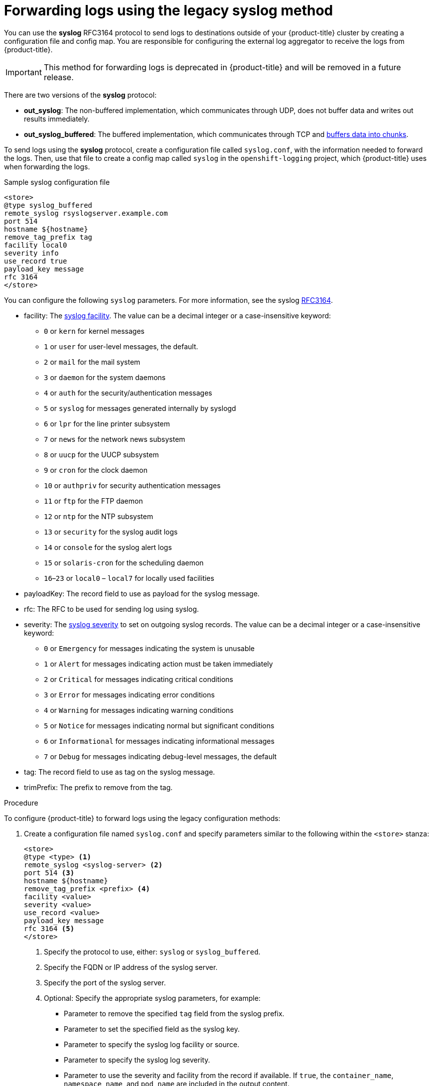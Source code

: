 // Module included in the following assemblies:
//
// * logging/cluster-logging-external.adoc

[id="cluster-logging-collector-legacy-syslog_{context}"]
= Forwarding logs using the legacy syslog method

You can use the *syslog* RFC3164 protocol to send logs to destinations outside of your {product-title} cluster by creating a configuration file and config map. You are responsible for configuring the external log aggregator to receive the logs from {product-title}.

[IMPORTANT]
====
This method for forwarding logs is deprecated in {product-title} and will be removed in a future release.
====

There are two versions of the *syslog* protocol:

* *out_syslog*: The non-buffered implementation, which communicates through UDP, does not buffer data and writes out results immediately.
* *out_syslog_buffered*: The buffered implementation, which communicates through TCP and link:https://docs.fluentd.org/buffer[buffers data into chunks].

To send logs using the *syslog* protocol, create a configuration file called `syslog.conf`, with the information needed to forward the logs. Then, use that file to create a config map called `syslog` in the `openshift-logging` project, which {product-title} uses when forwarding the logs.

.Sample syslog configuration file
[source,yaml]
----
<store>
@type syslog_buffered
remote_syslog rsyslogserver.example.com
port 514
hostname ${hostname}
remove_tag_prefix tag
facility local0
severity info
use_record true
payload_key message
rfc 3164
</store>
----

You can configure the following `syslog` parameters. For more information, see the syslog link:https://tools.ietf.org/html/rfc3164[RFC3164].

* facility: The link:https://tools.ietf.org/html/rfc3164#section-4.1.1[syslog facility]. The value can be a decimal integer or a case-insensitive keyword:
** `0` or `kern` for kernel messages
** `1` or `user` for user-level messages, the default.
** `2` or `mail` for the mail system
** `3` or `daemon` for the system daemons
** `4` or `auth` for the security/authentication messages
** `5` or `syslog` for messages generated internally by syslogd
** `6` or `lpr` for the line printer subsystem
** `7` or `news` for the network news subsystem
** `8` or `uucp` for the UUCP subsystem
** `9` or `cron` for the clock daemon
** `10` or `authpriv` for security authentication messages
** `11` or `ftp` for the FTP daemon
** `12` or `ntp` for the NTP subsystem
** `13` or `security` for the syslog audit logs
** `14` or `console` for the syslog alert logs
** `15` or `solaris-cron` for the scheduling daemon
** `16`–`23` or `local0` – `local7` for locally used facilities
* payloadKey: The record field to use as payload for the syslog message.
* rfc: The RFC to be used for sending log using syslog.
* severity: The link:https://tools.ietf.org/html/rfc3164#section-4.1.1[syslog severity] to set on outgoing syslog records. The value can be a decimal integer or a case-insensitive keyword:
** `0` or `Emergency` for messages indicating the system is unusable
** `1` or `Alert` for messages indicating action must be taken immediately
** `2` or `Critical` for messages indicating critical conditions
** `3` or `Error` for messages indicating error conditions
** `4` or `Warning` for messages indicating warning conditions
** `5` or `Notice` for messages indicating normal but significant conditions
** `6` or `Informational` for messages indicating informational messages
** `7` or `Debug` for messages indicating debug-level messages, the default
* tag: The record field to use as tag on the syslog message.
* trimPrefix: The prefix to remove from the tag.

.Procedure

To configure {product-title} to forward logs using the legacy configuration methods:

. Create a configuration file named `syslog.conf` and specify parameters similar to the following within the `<store>` stanza:
+
----
<store>
@type <type> <1>
remote_syslog <syslog-server> <2>
port 514 <3>
hostname ${hostname}
remove_tag_prefix <prefix> <4>
facility <value>
severity <value>
use_record <value>
payload_key message
rfc 3164 <5>
</store>
----
<1> Specify the protocol to use, either: `syslog` or `syslog_buffered`.
<2> Specify the FQDN or IP address of the syslog server.
<3> Specify the port of the syslog server.
<4> Optional: Specify the appropriate syslog parameters, for example:
** Parameter to  remove the specified `tag` field from the syslog prefix.
** Parameter to set the specified field as the syslog key.
** Parameter to specify the syslog log facility or source.
** Parameter to specify the syslog log severity.
** Parameter to use the severity and facility from the record if available. If `true`, the `container_name`, `namespace_name`, and `pod_name` are included in the output content.
** Parameter to specify the key to set the payload of the syslog message. Defaults to `message`.
<5> With the legacy syslog method, you must specify `3164` for the `rfc` value.

. Create a config map named `syslog` in the `openshift-logging` project from the configuration file:
+
[source,terminal]
----
$ oc create configmap syslog --from-file=syslog.conf -n openshift-logging
----

The Cluster Logging Operator redeploys the Fluentd pods. If the pods do not redeploy, you can delete the Fluentd
pods to force them to redeploy.

[source,terminal]
----
$ oc delete pod --selector logging-infra=fluentd
----
